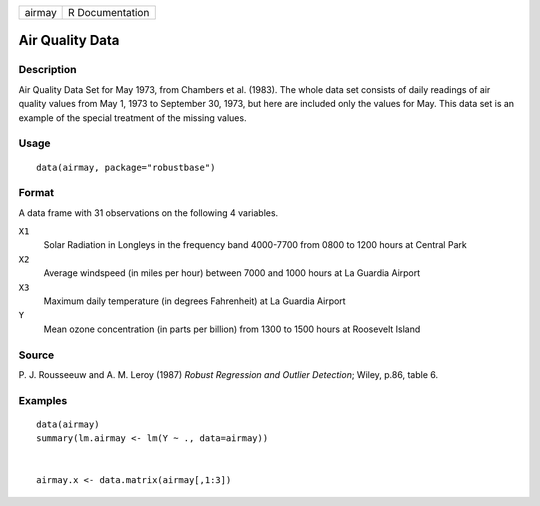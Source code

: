 ====== ===============
airmay R Documentation
====== ===============

Air Quality Data
----------------

Description
~~~~~~~~~~~

Air Quality Data Set for May 1973, from Chambers et al. (1983). The
whole data set consists of daily readings of air quality values from May
1, 1973 to September 30, 1973, but here are included only the values for
May. This data set is an example of the special treatment of the missing
values.

Usage
~~~~~

::

   data(airmay, package="robustbase")

Format
~~~~~~

A data frame with 31 observations on the following 4 variables.

``X1``
   Solar Radiation in Longleys in the frequency band 4000-7700 from 0800
   to 1200 hours at Central Park

``X2``
   Average windspeed (in miles per hour) between 7000 and 1000 hours at
   La Guardia Airport

``X3``
   Maximum daily temperature (in degrees Fahrenheit) at La Guardia
   Airport

``Y``
   Mean ozone concentration (in parts per billion) from 1300 to 1500
   hours at Roosevelt Island

Source
~~~~~~

P. J. Rousseeuw and A. M. Leroy (1987) *Robust Regression and Outlier
Detection*; Wiley, p.86, table 6.

Examples
~~~~~~~~

::

   data(airmay)
   summary(lm.airmay <- lm(Y ~ ., data=airmay))


   airmay.x <- data.matrix(airmay[,1:3])

